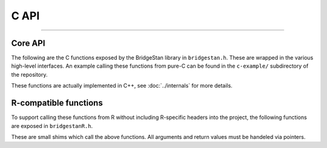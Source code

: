 C API
=====

----

Core API
--------

The following are the C functions exposed by the BridgeStan library in ``bridgestan.h``.
These are wrapped in the various high-level interfaces. An example calling
these functions from pure-C can be found in the ``c-example/`` subdirectory
of the repository.

These functions are actually implemented in C++, see :doc:`../internals` for more details.

.. autodoxygenfile:: bridgestan.h
    :project: bridgestan
    :sections: func

R-compatible functions
----------------------

To support calling these functions from R without including R-specific headers
into the project, the following functions are exposed in ``bridgestanR.h``.

These are small shims which call the above functions. All arguments and return values
must be handeled via pointers.

.. autodoxygenfile:: bridgestanR.h
    :project: bridgestan
    :sections: func

